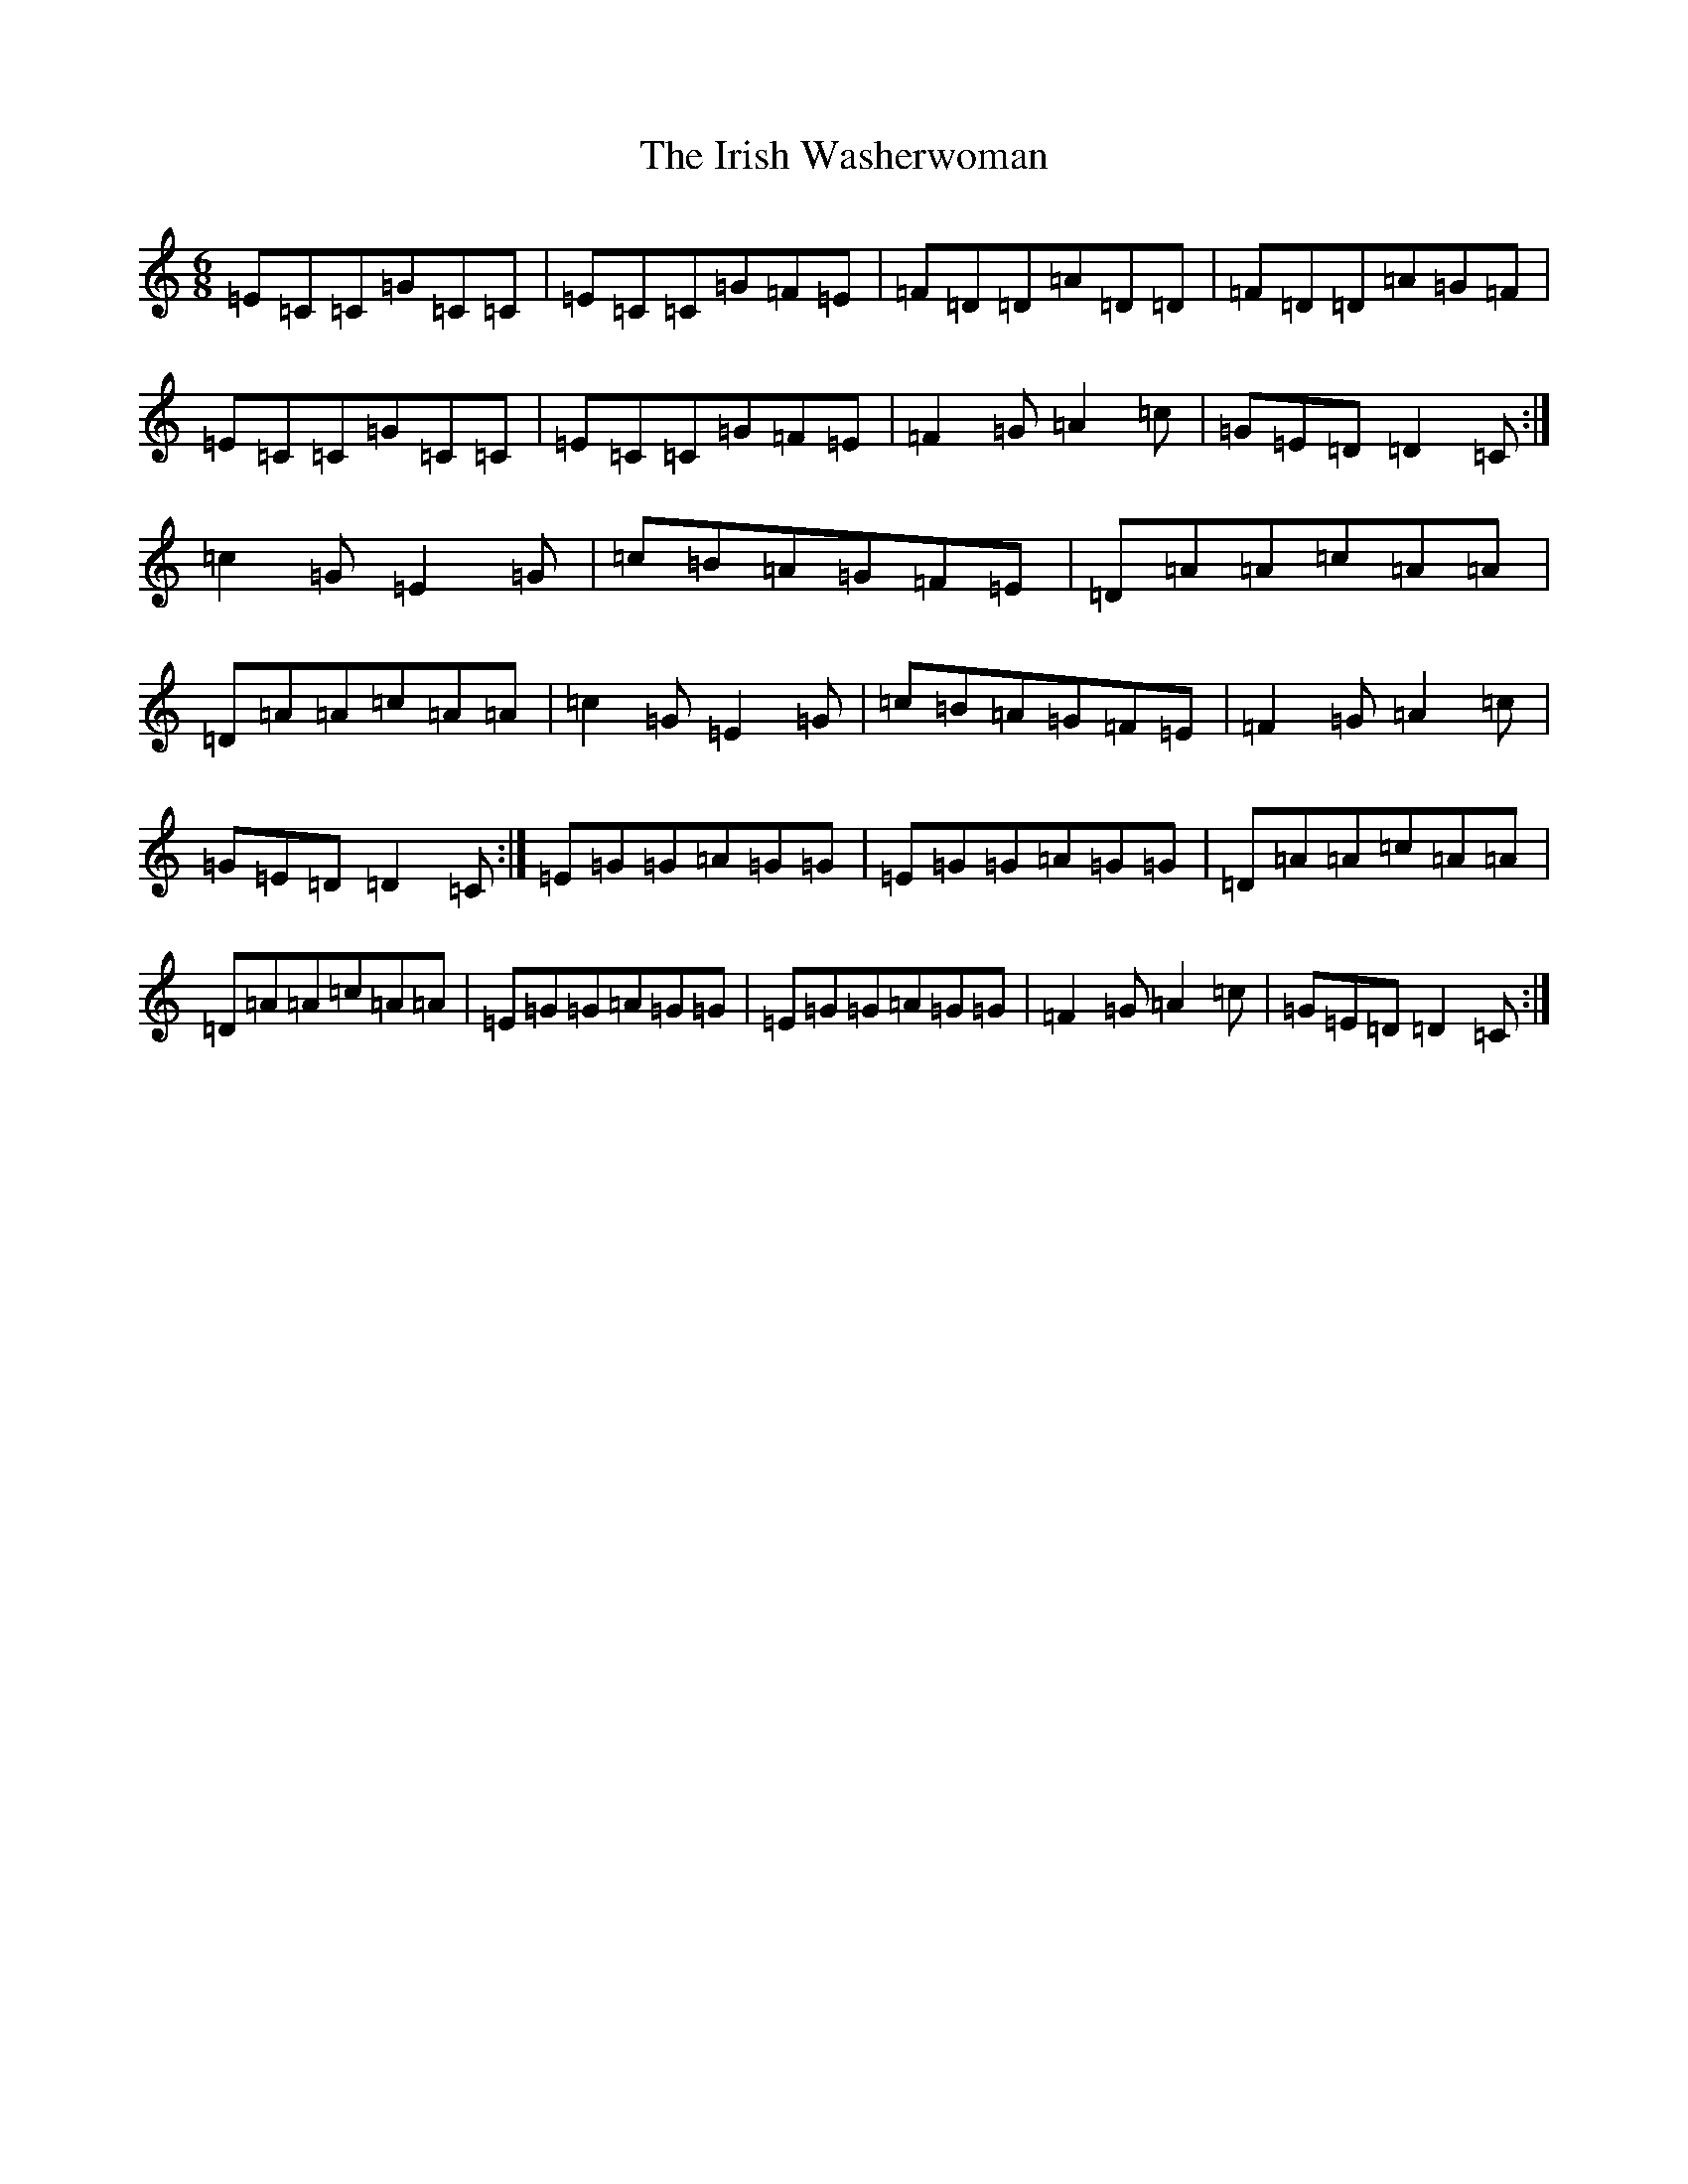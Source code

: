 X: 21998
T: Irish Washerwoman, The
S: https://thesession.org/tunes/3225#setting3225
R: jig
M:6/8
L:1/8
K: C Major
=E=C=C=G=C=C|=E=C=C=G=F=E|=F=D=D=A=D=D|=F=D=D=A=G=F|=E=C=C=G=C=C|=E=C=C=G=F=E|=F2=G=A2=c|=G=E=D=D2=C:|=c2=G=E2=G|=c=B=A=G=F=E|=D=A=A=c=A=A|=D=A=A=c=A=A|=c2=G=E2=G|=c=B=A=G=F=E|=F2=G=A2=c|=G=E=D=D2=C:|=E=G=G=A=G=G|=E=G=G=A=G=G|=D=A=A=c=A=A|=D=A=A=c=A=A|=E=G=G=A=G=G|=E=G=G=A=G=G|=F2=G=A2=c|=G=E=D=D2=C:|